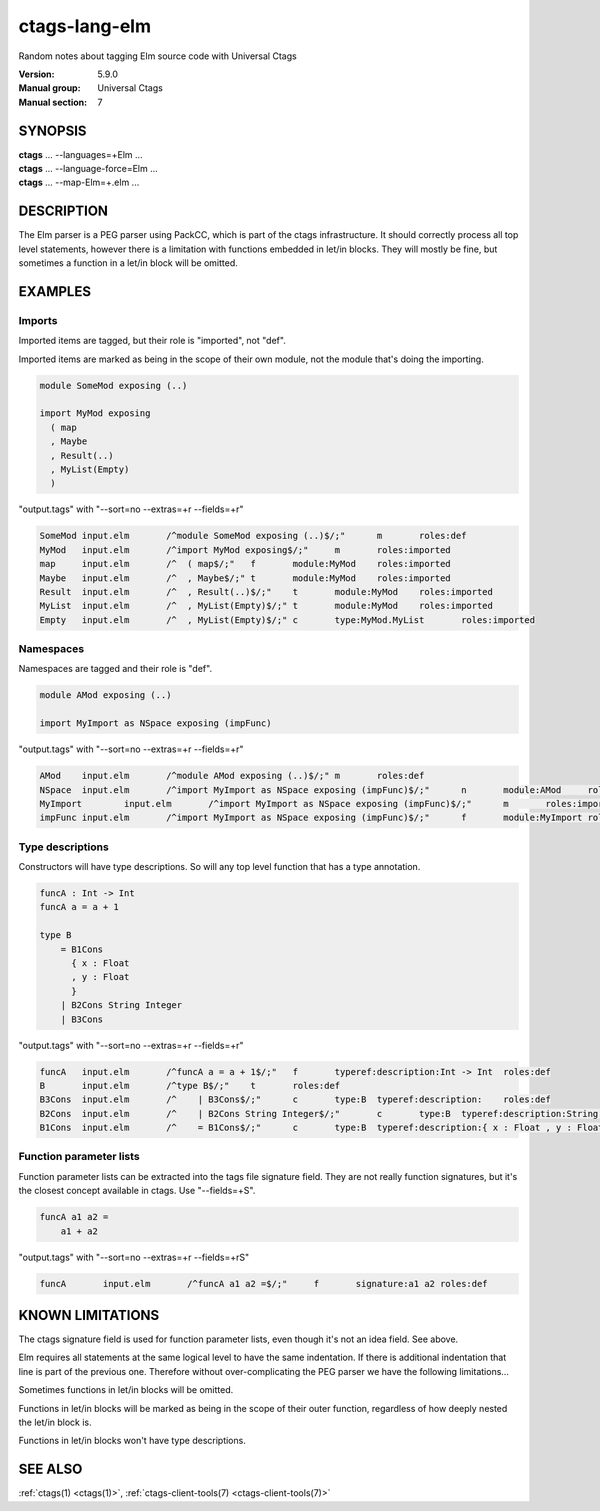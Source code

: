 .. _ctags-lang-elm(7):

==============================================================
ctags-lang-elm
==============================================================

Random notes about tagging Elm source code with Universal Ctags

:Version: 5.9.0
:Manual group: Universal Ctags
:Manual section: 7

SYNOPSIS
--------
|	**ctags** ... --languages=+Elm ...
|	**ctags** ... --language-force=Elm ...
|	**ctags** ... --map-Elm=+.elm ...

DESCRIPTION
-----------
The Elm parser is a PEG parser using PackCC, which is part of the
ctags infrastructure. It should correctly process all top level
statements, however there is a limitation with functions embedded
in let/in blocks. They will mostly be fine, but sometimes a
function in a let/in block will be omitted.

EXAMPLES
--------

Imports
~~~~~~~~~~~~~~~~~~~~~~~~~~~~~~~

Imported items are tagged, but their role is "imported", not "def".

Imported items are marked as being in the scope of their own module,
not the module that's doing the importing.

.. code-block:: Elm

	module SomeMod exposing (..)
	
	import MyMod exposing
	  ( map
	  , Maybe
	  , Result(..)
	  , MyList(Empty)
	  )

"output.tags"
with "--sort=no --extras=+r --fields=+r"

.. code-block:: tags

	SomeMod	input.elm	/^module SomeMod exposing (..)$/;"	m	roles:def
	MyMod	input.elm	/^import MyMod exposing$/;"	m	roles:imported
	map	input.elm	/^  ( map$/;"	f	module:MyMod	roles:imported
	Maybe	input.elm	/^  , Maybe$/;"	t	module:MyMod	roles:imported
	Result	input.elm	/^  , Result(..)$/;"	t	module:MyMod	roles:imported
	MyList	input.elm	/^  , MyList(Empty)$/;"	t	module:MyMod	roles:imported
	Empty	input.elm	/^  , MyList(Empty)$/;"	c	type:MyMod.MyList	roles:imported

Namespaces
~~~~~~~~~~~~~~~~~~~~~~~~~~~~~~~

Namespaces are tagged and their role is "def".

.. code-block:: Elm

	module AMod exposing (..)
	
	import MyImport as NSpace exposing (impFunc)

"output.tags"
with "--sort=no --extras=+r --fields=+r"

.. code-block:: tags

	AMod	input.elm	/^module AMod exposing (..)$/;"	m	roles:def
	NSpace	input.elm	/^import MyImport as NSpace exposing (impFunc)$/;"	n	module:AMod	roles:def	moduleName:MyImport
	MyImport	input.elm	/^import MyImport as NSpace exposing (impFunc)$/;"	m	roles:imported
	impFunc	input.elm	/^import MyImport as NSpace exposing (impFunc)$/;"	f	module:MyImport	roles:imported

Type descriptions
~~~~~~~~~~~~~~~~~~~~~~~~~~~~~~~

Constructors will have type descriptions. So will any top level function
that has a type annotation.

.. code-block:: Elm

	funcA : Int -> Int
	funcA a = a + 1
	
	type B
	    = B1Cons
	      { x : Float
	      , y : Float
	      }
	    | B2Cons String Integer
	    | B3Cons

"output.tags"
with "--sort=no --extras=+r --fields=+r"

.. code-block:: tags

	funcA	input.elm	/^funcA a = a + 1$/;"	f	typeref:description:Int -> Int	roles:def
	B	input.elm	/^type B$/;"	t	roles:def
	B3Cons	input.elm	/^    | B3Cons$/;"	c	type:B	typeref:description:	roles:def
	B2Cons	input.elm	/^    | B2Cons String Integer$/;"	c	type:B	typeref:description:String -> Integer -> B	roles:def
	B1Cons	input.elm	/^    = B1Cons$/;"	c	type:B	typeref:description:{ x : Float , y : Float } -> B	roles:def

Function parameter lists
~~~~~~~~~~~~~~~~~~~~~~~~~~~~~~~

Function parameter lists can be extracted into the tags file
signature field. They are not really function signatures, but
it's the closest concept available in ctags.
Use "--fields=+S".

.. code-block:: Elm

    funcA a1 a2 =
        a1 + a2

"output.tags"
with "--sort=no --extras=+r --fields=+rS"

.. code-block:: tags

    funcA	input.elm	/^funcA a1 a2 =$/;"	f	signature:a1 a2	roles:def

KNOWN LIMITATIONS
-----------------
The ctags signature field is used for function parameter lists, even
though it's not an idea field. See above.

Elm requires all statements at the same logical level to have the
same indentation. If there is additional indentation that line is part
of the previous one. Therefore without over-complicating the
PEG parser we have the following limitations...

Sometimes functions in let/in blocks will be omitted.

Functions in let/in blocks will be marked as being in the scope of their
outer function, regardless of how deeply nested the let/in block is.

Functions in let/in blocks won't have type descriptions.

SEE ALSO
--------
:ref:`ctags(1) <ctags(1)>`, :ref:`ctags-client-tools(7) <ctags-client-tools(7)>`

